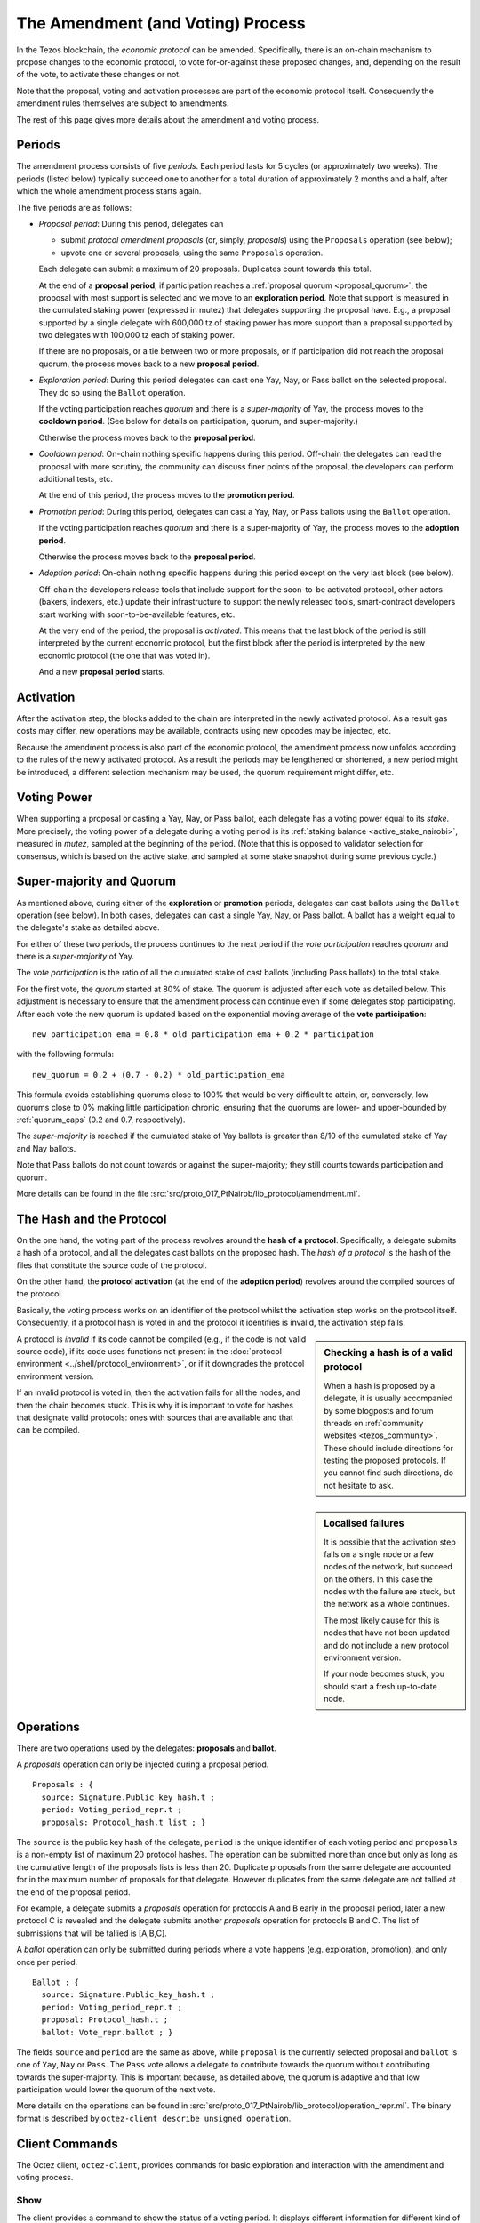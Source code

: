 The Amendment (and Voting) Process
==================================

In the Tezos blockchain, the *economic protocol* can be amended. Specifically,
there is an on-chain mechanism to propose changes to the economic protocol, to
vote for-or-against these proposed changes, and, depending on the result of the
vote, to activate these changes or not.

Note that the proposal, voting and activation processes are part of the economic
protocol itself. Consequently the amendment rules themselves are subject to
amendments.

The rest of this page gives more details about the amendment and voting process.

Periods
-------

The amendment process consists of five *periods*. Each period lasts for 5 cycles
(or approximately two weeks). The periods (listed below)
typically succeed one to another for a total duration of approximately 2 months and
a half, after which the whole amendment process starts again.

The five periods are as follows:

- *Proposal period*: During this period, delegates can

  - submit *protocol amendment proposals* (or, simply, *proposals*) using the
    ``Proposals`` operation (see below);
  - upvote one or several proposals, using the same ``Proposals`` operation.

  Each delegate can submit a maximum of 20 proposals. Duplicates count towards
  this total.

  At the end of a **proposal period**, if participation reaches a
  :ref:`proposal quorum <proposal_quorum>`, the proposal with most support is
  selected and we move to an **exploration period**. Note that support is
  measured in the cumulated staking power (expressed in mutez) that delegates supporting the
  proposal have. E.g., a proposal supported by a single delegate with 600,000 tz of staking power
  has more support than a proposal supported by two delegates with 100,000 tz
  each of staking power.

  If there are no proposals, or a tie between two or more proposals,
  or if participation did not reach the proposal quorum, the process
  moves back to a new **proposal period**.

- *Exploration period*: During this period delegates can cast one
  Yay, Nay, or Pass ballot on the selected proposal. They do so using the
  ``Ballot`` operation.

  If the voting participation reaches *quorum* and there is a *super-majority*
  of Yay, the process moves to the **cooldown period**. (See below for details
  on participation, quorum, and super-majority.)

  Otherwise the process moves back to the **proposal period**.

- *Cooldown period*: On-chain nothing specific happens during this period.
  Off-chain the delegates can read the proposal with more scrutiny, the
  community can discuss finer points of the proposal, the developers can
  perform additional tests, etc.

  At the end of this period, the process moves to the **promotion period**.

- *Promotion period*: During this period, delegates can cast a Yay, Nay, or Pass
  ballots using the ``Ballot`` operation.

  If the voting participation reaches *quorum* and there is a super-majority of
  Yay, the process moves to the **adoption period**.

  Otherwise the process moves back to the **proposal period**.

- *Adoption period*: On-chain nothing specific happens during this period except
  on the very last block (see below).

  Off-chain the developers release tools that include support for the
  soon-to-be activated protocol, other actors (bakers, indexers, etc.) update
  their infrastructure to support the newly released tools, smart-contract
  developers start working with soon-to-be-available features, etc.

  At the very end of the period, the proposal is *activated*. This means that
  the last block of the period is still interpreted by the current economic
  protocol, but the first block after the period is interpreted by the new
  economic protocol (the one that was voted in).

  And a new **proposal period** starts.


Activation
----------

After the activation step, the blocks added to the chain are interpreted in the
newly activated protocol. As a result gas costs may differ, new operations may
be available, contracts using new opcodes may be injected, etc.

Because the amendment process is also part of the economic protocol, the
amendment process now unfolds according to the rules of the newly activated
protocol. As a result the periods may be lengthened or shortened, a new period
might be introduced, a different selection mechanism may be used, the quorum
requirement might differ, etc.


Voting Power
------------

When supporting a proposal or casting a Yay, Nay, or Pass ballot, each delegate
has a voting power equal to its *stake*. More precisely, the voting power of a delegate during a voting period is its :ref:`staking balance <active_stake_nairobi>`, measured in *mutez*, sampled at the beginning of the period. (Note that this is opposed to validator selection for consensus, which is based on the active stake, and sampled at some stake snapshot during some previous cycle.)


Super-majority and Quorum
-------------------------

As mentioned above, during either of the **exploration** or **promotion** periods,
delegates can cast ballots using the ``Ballot`` operation (see below).
In both cases, delegates can cast a single Yay, Nay, or Pass ballot. A ballot
has a weight equal to the delegate's stake as detailed above.

For either of these two periods, the process continues to the next period if the
*vote participation* reaches *quorum* and there is a *super-majority* of
Yay.

The *vote participation* is the ratio of all the cumulated stake of cast ballots
(including Pass ballots) to the total stake.

For the first vote, the *quorum* started at 80% of stake. The quorum is
adjusted after each vote as detailed below. This adjustment is necessary to
ensure that the amendment process can continue even if some delegates stop
participating. After each vote the new quorum is updated based on the exponential moving average of the **vote participation**::

  new_participation_ema = 0.8 * old_participation_ema + 0.2 * participation

with the following formula::

  new_quorum = 0.2 + (0.7 - 0.2) * old_participation_ema

This formula avoids establishing quorums close to 100% that would be
very difficult to attain, or, conversely, low quorums close to 0% making
little participation chronic, ensuring that the quorums are lower- and upper-bounded by :ref:`quorum_caps` (0.2 and 0.7, respectively).

The *super-majority* is reached if the cumulated stake of Yay ballots is
greater than 8/10 of the cumulated stake of Yay and Nay ballots.

Note that Pass ballots do not count towards or against the super-majority;
they still counts towards participation and quorum.

More details can be found in the file
:src:`src/proto_017_PtNairob/lib_protocol/amendment.ml`.


The Hash and the Protocol
-------------------------

On the one hand, the voting part of the process revolves around the
**hash of a protocol**. Specifically, a delegate submits a hash of a
protocol, and all the delegates cast ballots on the proposed hash.
The *hash of a protocol* is the hash of the files that constitute the source
code of the protocol.

On the other hand, the **protocol activation** (at the end of the
**adoption period**) revolves around the compiled sources of the protocol.

Basically, the voting process works on an identifier of the protocol whilst the
activation step works on the protocol itself. Consequently, if a protocol hash
is voted in and the protocol it identifies is invalid, the activation step
fails.

.. sidebar:: Checking a hash is of a valid protocol

   When a hash is proposed by a delegate, it is usually accompanied by some
   blogposts and forum threads on :ref:`community websites <tezos_community>`.
   These should include directions for testing the proposed protocols. If you
   cannot find such directions, do not hesitate to ask.

.. sidebar:: Localised failures

   It is possible that the activation step fails on a single node or a few nodes
   of the network, but succeed on the others. In this case the nodes with the
   failure are stuck, but the network as a whole continues.

   The most likely cause for this is nodes that have not been updated and do not
   include a new protocol environment version.

   If your node becomes stuck, you should start a fresh up-to-date node.

A protocol is *invalid* if its code cannot be compiled (e.g., if the code is not
valid source code), if its code uses functions not present in the
:doc:`protocol environment <../shell/protocol_environment>`, or if it
downgrades the protocol environment version.

If an invalid protocol is voted in, then the activation fails for all the nodes,
and then the chain becomes stuck. This is why it is important to vote for hashes
that designate valid protocols: ones with sources that are available and that
can be compiled.

Operations
----------

There are two operations used by the delegates: **proposals** and **ballot**.

A *proposals* operation can only be injected during a proposal period.

::

   Proposals : {
     source: Signature.Public_key_hash.t ;
     period: Voting_period_repr.t ;
     proposals: Protocol_hash.t list ; }

The ``source`` is the public key hash of the delegate, ``period`` is the unique
identifier of each voting period and ``proposals`` is a non-empty list of
maximum 20 protocol hashes.
The operation can be submitted more than once but only as long as the
cumulative length of the proposals lists is less than 20.
Duplicate proposals from the same delegate are accounted for in the
maximum number of proposals for that delegate.
However duplicates from the same delegate are not tallied at the end
of the proposal period.

For example, a delegate submits a *proposals* operation for protocols A
and B early in the proposal period, later a new protocol C is revealed
and the delegate submits another *proposals* operation for protocols B
and C.
The list of submissions that will be tallied is [A,B,C].

A *ballot* operation can only be submitted during periods where a vote happens
(e.g. exploration, promotion), and only once per period.

::

   Ballot : {
     source: Signature.Public_key_hash.t ;
     period: Voting_period_repr.t ;
     proposal: Protocol_hash.t ;
     ballot: Vote_repr.ballot ; }

The fields ``source`` and ``period`` are the same as above, while ``proposal``
is the currently selected proposal and ``ballot`` is one of ``Yay``, ``Nay`` or
``Pass``.
The ``Pass`` vote allows a delegate to contribute towards the quorum without
contributing towards the super-majority. This is important because, as detailed
above, the quorum is adaptive and that low participation would lower the
quorum of the next vote.

More details on the operations can be found in
:src:`src/proto_017_PtNairob/lib_protocol/operation_repr.ml`.
The binary format is described by
``octez-client describe unsigned operation``.

Client Commands
---------------

The Octez client, ``octez-client``, provides commands for basic exploration and
interaction with the amendment and voting process.


Show
~~~~

The client provides a command to show the status of a voting period.
It displays different information for different kind of periods, as
in the following samples::

  $ octez-client show voting period
  Current period: "proposal"
  Blocks remaining until end of period: 59
  Current proposals:
  PsNa6jTtsRfbGaNSoYXNTNM5A7c3Lji22Yf2ZhpFUjQFC17iZVp 2,400,000 ꜩ

  $ octez-client show voting period
  Current period: "exploration"
  Blocks remaining until end of period: 63
  Current proposal: PsNa6jTtsRfbGaNSoYXNTNM5A7c3Lji22Yf2ZhpFUjQFC17iZVp
  Ballots:
    Yay: 2,400,000 ꜩ
    Nay: 0 ꜩ
    Pass: 0 ꜩ
  Current participation 20.00%, necessary quorum 80.00%
  Current in favor 2,400,000 ꜩ, needed supermajority 1,920,000 ꜩ

  $ octez-client show voting period
  Current period: "cooldown"
  Blocks remaining until end of period: 64
  Current proposal: PsNa6jTtsRfbGaNSoYXNTNM5A7c3Lji22Yf2ZhpFUjQFC17iZVp

It should be noted that the ballot number 2,400,000 ꜩ above is the stake counted in
mutez (displayed in tez).
The proposal has a total stake of 2,400,000 ꜩ, which may come from a single ballot
from a delegate having a staking balance of 2,400,000 ꜩ or it may come from multiple ballots from
delegates with a combined stake of 2,400,000 ꜩ.


Submit proposals
~~~~~~~~~~~~~~~~

During a proposal period, a list of proposals can be submitted with::

    octez-client submit proposals for <delegate> <proposal1> <proposal2> ...

Remember that each delegate can submit a maximum of 20 protocol
hashes and that duplicates count towards this total.
Moreover each proposal is accepted only if it meets one of the
following two conditions:

- the protocol hash was already proposed on the network. In this case
  we can submit an additional proposal that "upvotes" an existing one
  and our staking power are added to the ones already supporting the proposal.
- the protocol is known by the node. In particular the first proposer
  of a protocol should be able to successfully inject the protocol in
  its node which performs some checks, compiles and loads the
  protocol.

These are protection measures that the Octez client takes to prevent the
accidental injection of invalid protocols. As mentioned above, it is still
important to check the validity of the protocols that you vote for as they may
have been injected via different means.


Submit ballots
~~~~~~~~~~~~~~

During either of the **exploration** or **promotion** periods,
ballots can be submitted once with::

    octez-client submit ballot for <delegate> <proposal> <yay|nay|pass>

Further External Resources
--------------------------

Further details and explanations on the voting procedure can be found at:

- `Governance on-chain <https://opentezos.com/tezos-basics/governance-on-chain>`_ on Open Tezos
- `Tezos Governance <https://www.tezosagora.org/learn#an-introduction-to-tezos-governance>`_ on Tezos Agora.

For more details on the client commands refer to the manual at
:ref:`client_manual_nairobi`.

For vote related RPCs check the :doc:`rpc` under the prefix
``votes/``.

For Ledger support refer to Obsidian Systems' `documentation
<https://github.com/obsidiansystems/ledger-app-tezos#proposals-and-voting>`__.
